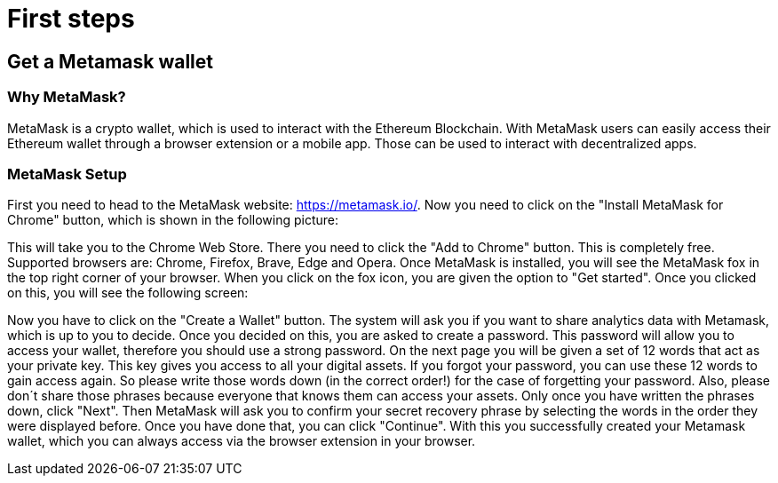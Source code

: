 = First steps

== Get a Metamask wallet

=== Why MetaMask?

MetaMask is a crypto wallet, which is used to interact with the Ethereum Blockchain.
With MetaMask users can easily access their Ethereum wallet through a browser extension or a mobile app. Those can be used to interact with decentralized apps.

=== MetaMask Setup

First you need to head to the MetaMask website: https://metamask.io/.
Now you need to click on the "Install MetaMask for Chrome" button, which is shown in the following picture:

//image::Metamask1.png[]

This will take you to the Chrome Web Store. There you need to click the "Add to Chrome" button. This is completely free.
Supported browsers are: Chrome, Firefox, Brave, Edge and Opera.
Once MetaMask is installed, you will see the MetaMask fox in the top right corner of your browser.
When you click on the fox icon, you are given the option to "Get started". Once you clicked on this, you will see the following screen:

//image::Metamask2.png[]

Now you have to click on the "Create a Wallet" button. The system will ask you if you want to share analytics data with Metamask, which is up to you to decide.
Once you decided on this, you are asked to create a password. This password will allow you to access your wallet, therefore you should use a strong password.
On the next page you will be given a set of 12 words that act as your private key. This key gives you access to all your digital assets. If you forgot your password, you can use these 12 words to gain access again.
So please write those words down (in the correct order!) for the case of forgetting your password.
Also, please don´t share those phrases because everyone that knows them can access your assets.
Only once you have written the phrases down, click "Next". Then MetaMask will ask you to confirm your secret recovery phrase by selecting the words in the order they were displayed before.
Once you have done that, you can click "Continue". With this you successfully created your Metamask wallet, which you can always access via the browser extension in your browser.
